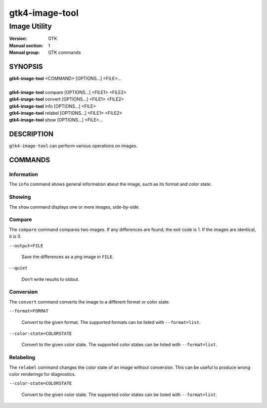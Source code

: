 .. _gtk4-image-tool(1):

====================
gtk4-image-tool
====================

-----------------------
Image Utility
-----------------------

:Version: GTK
:Manual section: 1
:Manual group: GTK commands

SYNOPSIS
--------
|   **gtk4-image-tool** <COMMAND> [OPTIONS...] <FILE>...
|
|   **gtk4-image-tool** compare [OPTIONS...] <FILE1> <FILE2>
|   **gtk4-image-tool** convert [OPTIONS...] <FILE1> <FILE2>
|   **gtk4-image-tool** info [OPTIONS...] <FILE>
|   **gtk4-image-tool** relabel [OPTIONS...] <FILE1> <FILE2>
|   **gtk4-image-tool** show [OPTIONS...] <FILE>...

DESCRIPTION
-----------

``gtk4-image-tool`` can perform various operations on images.

COMMANDS
--------

Information
^^^^^^^^^^^

The ``info`` command shows general information about the image, such
as its format and color state.

Showing
^^^^^^^

The ``show`` command displays one or more images, side-by-side.

Compare
^^^^^^^

The ``compare`` command compares two images. If any differences are found,
the exit code is 1. If the images are identical, it is 0.

``--output=FILE``

  Save the differences as a png image in ``FILE``.

``--quiet``

  Don't write results to stdout.

Conversion
^^^^^^^^^^

The ``convert`` command converts the image to a different format or color state.

``--format=FORMAT``

  Convert to the given format. The supported formats can be listed
  with ``--format=list``.

``--color-state=COLORSTATE``

  Convert to the given color state. The supported color states can be
  listed with ``--format=list``.

Relabeling
^^^^^^^^^^

The ``relabel`` command changes the color state of an image without conversion.
This can be useful to produce wrong color renderings for diagnostics.

``--color-state=COLORSTATE``

  Convert to the given color state. The supported color states can be
  listed with ``--format=list``.

